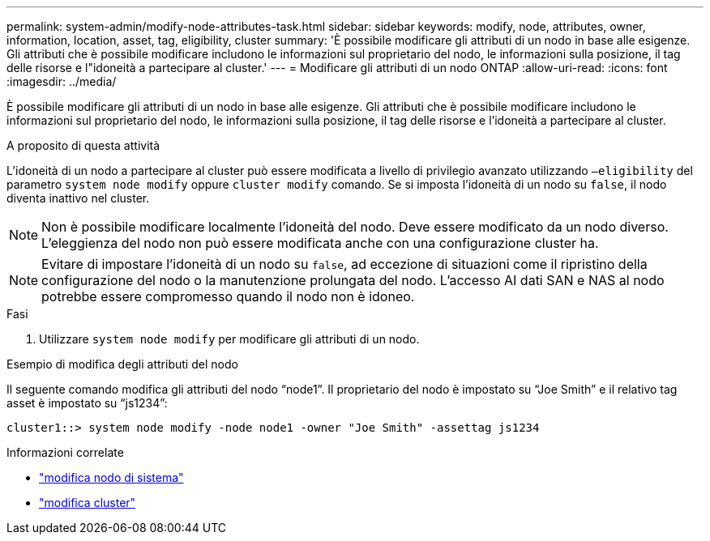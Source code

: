 ---
permalink: system-admin/modify-node-attributes-task.html 
sidebar: sidebar 
keywords: modify, node, attributes, owner, information, location, asset, tag, eligibility, cluster 
summary: 'È possibile modificare gli attributi di un nodo in base alle esigenze. Gli attributi che è possibile modificare includono le informazioni sul proprietario del nodo, le informazioni sulla posizione, il tag delle risorse e l"idoneità a partecipare al cluster.' 
---
= Modificare gli attributi di un nodo ONTAP
:allow-uri-read: 
:icons: font
:imagesdir: ../media/


[role="lead"]
È possibile modificare gli attributi di un nodo in base alle esigenze. Gli attributi che è possibile modificare includono le informazioni sul proprietario del nodo, le informazioni sulla posizione, il tag delle risorse e l'idoneità a partecipare al cluster.

.A proposito di questa attività
L'idoneità di un nodo a partecipare al cluster può essere modificata a livello di privilegio avanzato utilizzando `–eligibility` del parametro `system node modify` oppure `cluster modify` comando. Se si imposta l'idoneità di un nodo su `false`, il nodo diventa inattivo nel cluster.

[NOTE]
====
Non è possibile modificare localmente l'idoneità del nodo. Deve essere modificato da un nodo diverso. L'eleggienza del nodo non può essere modificata anche con una configurazione cluster ha.

====
[NOTE]
====
Evitare di impostare l'idoneità di un nodo su `false`, ad eccezione di situazioni come il ripristino della configurazione del nodo o la manutenzione prolungata del nodo. L'accesso AI dati SAN e NAS al nodo potrebbe essere compromesso quando il nodo non è idoneo.

====
.Fasi
. Utilizzare `system node modify` per modificare gli attributi di un nodo.


.Esempio di modifica degli attributi del nodo
Il seguente comando modifica gli attributi del nodo "`node1`". Il proprietario del nodo è impostato su "`Joe Smith`" e il relativo tag asset è impostato su "`js1234`":

[listing]
----
cluster1::> system node modify -node node1 -owner "Joe Smith" -assettag js1234
----
.Informazioni correlate
* link:https://docs.netapp.com/us-en/ontap-cli/system-node-modify.html["modifica nodo di sistema"^]
* link:https://docs.netapp.com/us-en/ontap-cli/cluster-modify.html["modifica cluster"^]

